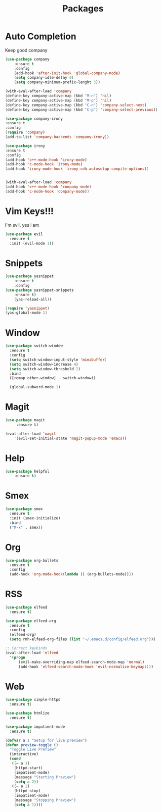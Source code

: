 #+TITLE: Packages

* Auto Completion
Keep good company
#+BEGIN_SRC emacs-lisp
  (use-package company
	  :ensure t
	  :config
	  (add-hook 'after-init-hook 'global-company-mode)
	  (setq company-idle-delay 0)
	  (setq company-minimum-prefix-lenght 3))

  (with-eval-after-load 'company
  (define-key company-active-map (kbd "M-n") 'nil)
  (define-key company-active-map (kbd "M-p") 'nil)
  (define-key company-active-map (kbd "C-n") 'company-select-next)
  (define-key company-active-map (kbd "C-p") 'company-select-previous))

  (use-package company-irony
  :ensure t
  :config
  (require 'company)
  (add-to-list 'company-backends 'company-irony))

  (use-package irony
  :ensure t
  :config
  (add-hook 'c++-mode-hook 'irony-mode)
  (add-hook 'c-mode-hook 'irony-mode)
  (add-hook 'irony-mode-hook 'irony-cdb-autosetup-compile-options))


  (with-eval-after-load 'company
  (add-hook 'c++-mode-hook 'company-mode)
  (add-hook 'c-mode-hook 'company-mode))
#+END_SRC
* Vim Keys!!!
   I'm evil, yes i am
#+BEGIN_SRC emacs-lisp
  (use-package evil
    :ensure t
    :init (evil-mode 1))
#+END_SRC
* Snippets
#+BEGIN_SRC emacs-lisp
(use-package yasnippet
	:ensure t
	:config
(use-package yasnippet-snippets
	:ensure t)
	(yas-reload-all))

(require 'yasnippet)
(yas-global-mode 1)
#+END_SRC
* Window
#+BEGIN_SRC emacs-lisp
  (use-package switch-window
    :ensure t
    :config
    (setq switch-window-input-style 'minibuffer)
    (setq switch-window-increase 4)
    (setq switch-window-threshold 2)
    :bind
    ([remap other-window] . switch-window))

    (global-subword-mode 1)
#+END_SRC
* Magit
#+BEGIN_SRC emacs-lisp
	(use-package magit
		 :ensure t)

	(eval-after-load 'magit
		'(evil-set-initial-state 'magit-popup-mode 'emacs))
#+END_SRC
* Help
#+BEGIN_SRC emacs-lisp
(use-package helpful
	:ensure t)
#+END_SRC
* Smex
   #+BEGIN_SRC emacs-lisp
  (use-package smex
    :ensure t
    :init (smex-initialize)
    :bind
    ("M-x" . smex))
   #+END_SRC
* Org
   #+BEGIN_SRC emacs-lisp
     (use-package org-bullets
       :ensure t
       :config
       (add-hook 'org-mode-hook(lambda () (org-bullets-mode))))
   #+END_SRC
* RSS
#+BEGIN_SRC emacs-lisp
  (use-package elfeed
	:ensure t)

  (use-package elfeed-org
	:ensure t
	:config
	(elfeed-org)
	(setq rmh-elfeed-org-files (list "~/.emacs.d/config/elfeed.org")))

  ;; Correct keybinds
  (eval-after-load 'elfeed
	'(progn
		(evil-make-overriding-map elfeed-search-mode-map 'normal)
		(add-hook 'elfeed-search-mode-hook 'evil-normalize-keymaps)))
#+END_SRC
* Web
#+BEGIN_SRC emacs-lisp
  (use-package simple-httpd
	:ensure t)

  (use-package htmlize
	:ensure t)

  (use-package impatient-mode
	:ensure t)

  (defvar a 1 "Setup for live preview")
  (defun preview-toggle ()
	"Toggle Live Prefiew"
	(interactive)
	(cond
	 ((= a 1)
	  (httpd-start)
	  (impatient-mode)
	  (message "Starting Preview")
	  (setq a 2))
	 ((= a 2)
	  (httpd-stop)
	  (impatient-mode)
	  (message "Stopping Preview")
	  (setq a 1))))
#+END_SRC
